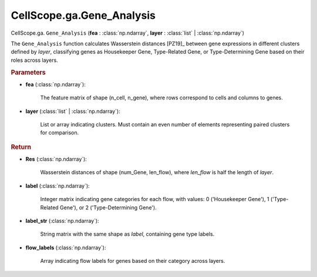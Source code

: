 CellScope.ga.Gene_Analysis
===========================

CellScope.ga. ``Gene_Analysis`` (**fea** : :class:`np.ndarray`, **layer** : :class:`list` | :class:`np.ndarray`)

The ``Gene_Analysis`` function calculates Wasserstein distances [PZ19]_ between gene expressions in different clusters defined by `layer`, 
classifying genes as Housekeeper Gene, Type-Related Gene, or Type-Determining Gene based on their roles across layers.

.. rubric:: Parameters

- **fea** (:class:`np.ndarray`): 

   The feature matrix of shape (n_cell, n_gene), where rows correspond to cells and columns to genes.

- **layer** (:class:`list` | :class:`np.ndarray`): 

   List or array indicating clusters. Must contain an even number of elements representing paired clusters for comparison.

.. rubric:: Return

- **Res** (:class:`np.ndarray`): 

   Wasserstein distances of shape (num_Gene, len_flow), where `len_flow` is half the length of `layer`.

- **label** (:class:`np.ndarray`): 

   Integer matrix indicating gene categories for each flow, with values: 0 ('Housekeeper Gene'), 1 ('Type-Related Gene'), or 2 ('Type-Determining Gene').

- **label_str** (:class:`np.ndarray`): 

   String matrix with the same shape as `label`, containing gene type labels.

- **flow_labels** (:class:`np.ndarray`): 

   Array indicating flow labels for genes based on their category across layers.

